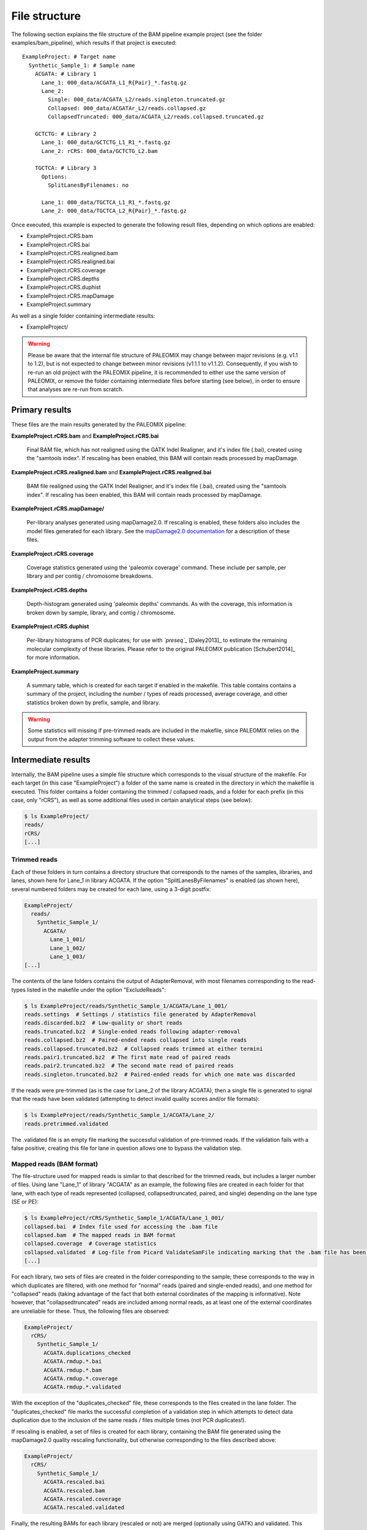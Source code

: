 .. highlight:: Yaml
.. _bam_filestructure:

File structure
==============

The following section explains the file structure of the BAM pipeline example project (see the folder examples/bam_pipeline), which results if that project is executed::

    ExampleProject: # Target name
      Synthetic_Sample_1: # Sample name
        ACGATA: # Library 1
          Lane_1: 000_data/ACGATA_L1_R{Pair}_*.fastq.gz
          Lane_2:
            Single: 000_data/ACGATA_L2/reads.singleton.truncated.gz
            Collapsed: 000_data/ACGATAr_L2/reads.collapsed.gz
            CollapsedTruncated: 000_data/ACGATA_L2/reads.collapsed.truncated.gz

        GCTCTG: # Library 2
          Lane_1: 000_data/GCTCTG_L1_R1_*.fastq.gz
          Lane_2: rCRS: 000_data/GCTCTG_L2.bam

        TGCTCA: # Library 3
          Options:
            SplitLanesByFilenames: no

          Lane_1: 000_data/TGCTCA_L1_R1_*.fastq.gz
          Lane_2: 000_data/TGCTCA_L2_R{Pair}_*.fastq.gz

Once executed, this example is expected to generate the following result files,
depending on which options are enabled:

* ExampleProject.rCRS.bam
* ExampleProject.rCRS.bai
* ExampleProject.rCRS.realigned.bam
* ExampleProject.rCRS.realigned.bai
* ExampleProject.rCRS.coverage
* ExampleProject.rCRS.depths
* ExampleProject.rCRS.duphist
* ExampleProject.rCRS.mapDamage
* ExampleProject.summary

As well as a single folder containing intermediate results:

* ExampleProject/


.. warning::
    Please be aware that the internal file structure of PALEOMIX may change between major revisions (e.g. v1.1 to 1.2), but is not expected to change between minor revisions (v1.1.1 to v1.1.2). Consequently, if you wish to re-run an old project with the PALEOMIX pipeline, it is recommended to either use the same version of PALEOMIX, or remove the folder containing intermediate files before starting (see below), in order to ensure that analyses are re-run from scratch.


Primary results
---------------

These files are the main results generated by the PALEOMIX pipeline:

**ExampleProject.rCRS.bam** and **ExampleProject.rCRS.bai**

    Final BAM file, which has not realigned using the GATK Indel Realigner, and it's index file (.bai), created using the "samtools index". If rescaling has been enabled, this BAM will contain reads processed by mapDamage.

**ExampleProject.rCRS.realigned.bam** and **ExampleProject.rCRS.realigned.bai**

    BAM file realigned using the GATK Indel Realigner, and it's index file (.bai), created using the "samtools index". If rescaling has been enabled, this BAM will contain reads processed by mapDamage.

**ExampleProject.rCRS.mapDamage/**

    Per-library analyses generated using mapDamage2.0. If rescaling is enabled, these folders also includes the model files generated for each library. See the `mapDamage2.0 documentation`_ for a description of these files.

**ExampleProject.rCRS.coverage**

    Coverage statistics generated using the 'paleomix coverage' command. These include per sample, per library and per contig / chromosome breakdowns.

**ExampleProject.rCRS.depths**

    Depth-histogram generated using 'paleomix depths' commands. As with the coverage, this information is broken down by sample, library, and contig / chromosome.

**ExampleProject.rCRS.duphist**

    Per-library histograms of PCR duplicates; for use with *`preseq`_* [Daley2013]_ to estimate the remaining molecular complexity of these libraries. Please refer to the original PALEOMIX publication [Schubert2014]_ for more information.

**ExampleProject.summary**

    A summary table, which is created for each target if enabled in the makefile. This table contains contains a summary of the project, including the number / types of reads processed, average coverage, and other statistics broken down by prefix, sample, and library.

.. warning::
    Some statistics will missing if pre-trimmed reads are included in the makefile, since PALEOMIX relies on the output from the adapter trimming software to collect these values.


Intermediate results
--------------------

Internally, the BAM pipeline uses a simple file structure which corresponds to the visual structure of the makefile. For each target (in this case "ExampleProject") a folder of the same name is created in the directory in which the makefile is executed. This folder contains a folder containing the trimmed / collapsed reads, and a folder for each prefix (in this case, only "rCRS"), as well as some additional files used in certain analytical steps (see below):

.. code-block:: bash

    $ ls ExampleProject/
    reads/
    rCRS/
    [...]


Trimmed reads
^^^^^^^^^^^^^

Each of these folders in turn contains a directory structure that corresponds to the names of the samples, libraries, and lanes, shown here for Lane_1 in library ACGATA. If the option "SplitLanesByFilenames" is enabled (as shown here), several numbered folders may be created for each lane, using a 3-digit postfix:

.. code-block:: bash

    ExampleProject/
      reads/
        Synthetic_Sample_1/
          ACGATA/
            Lane_1_001/
            Lane_1_002/
            Lane_1_003/
    [...]

The contents of the lane folders contains the output of AdapterRemoval, with most filenames corresponding to the read-types listed in the makefile under the option "ExcludeReads":

.. code-block:: bash

    $ ls ExampleProject/reads/Synthetic_Sample_1/ACGATA/Lane_1_001/
    reads.settings  # Settings / statistics file generated by AdapterRemoval
    reads.discarded.bz2  # Low-quality or short reads
    reads.truncated.bz2  # Single-ended reads following adapter-removal
    reads.collapsed.bz2  # Paired-ended reads collapsed into single reads
    reads.collapsed.truncated.bz2  # Collapsed reads trimmed at either termini
    reads.pair1.truncated.bz2  # The first mate read of paired reads
    reads.pair2.truncated.bz2  # The second mate read of paired reads
    reads.singleton.truncated.bz2  # Paired-ended reads for which one mate was discarded


If the reads were pre-trimmed (as is the case for Lane_2 of the library ACGATA), then a single file is generated to signal that the reads have been validated (attempting to detect invalid quality scores and/or file formats):

.. code-block:: bash

    $ ls ExampleProject/reads/Synthetic_Sample_1/ACGATA/Lane_2/
    reads.pretrimmed.validated

The .validated file is an empty file marking the successful validation of pre-trimmed reads. If the validation fails with a false positive, creating this file for lane in question allows one to bypass the validation step.


Mapped reads (BAM format)
^^^^^^^^^^^^^^^^^^^^^^^^^

The file-structure used for mapped reads is similar to that described for the trimmed reads, but includes a larger number of files. Using lane "Lane_1" of library "ACGATA" as an example, the following files are created in each folder for that lane, with each type of reads represented (collapsed, collapsedtruncated, paired, and single) depending on the lane type (SE or PE):

.. code-block:: bash

    $ ls ExampleProject/rCRS/Synthetic_Sample_1/ACGATA/Lane_1_001/
    collapsed.bai  # Index file used for accessing the .bam file
    collapsed.bam  # The mapped reads in BAM format
    collapsed.coverage  # Coverage statistics
    collapsed.validated  # Log-file from Picard ValidateSamFile indicating marking that the .bam file has been validated
    [...]

For each library, two sets of files are created in the folder corresponding to the sample; these corresponds to the way in which duplicates are filtered, with one method for "normal" reads (paired and single-ended reads), and one method for "collapsed" reads (taking advantage of the fact that both external coordinates of the mapping is informative). Note however, that "collapsedtruncated" reads are included among normal reads, as at least one of the external coordinates are unreliable for these. Thus, the following files are observed:

.. code-block:: bash

    ExampleProject/
      rCRS/
        Synthetic_Sample_1/
          ACGATA.duplications_checked
          ACGATA.rmdup.*.bai
          ACGATA.rmdup.*.bam
          ACGATA.rmdup.*.coverage
          ACGATA.rmdup.*.validated

With the exception of the "duplicates_checked" file, these corresponds to the files created in the lane folder. The "duplicates_checked" file marks the successful completion of a validation step in which attempts to detect data duplication due to the inclusion of the same reads / files multiple times (not PCR duplicates!).

If rescaling is enabled, a set of files is created for each library, containing the BAM file generated using the mapDamage2.0 quality rescaling functionality, but otherwise corresponding to the files described above:

.. code-block:: bash

    ExampleProject/
      rCRS/
        Synthetic_Sample_1/
          ACGATA.rescaled.bai
          ACGATA.rescaled.bam
          ACGATA.rescaled.coverage
          ACGATA.rescaled.validated

Finally, the resulting BAMs for each library (rescaled or not) are merged (optionally using GATK) and validated. This results in the creation of the following files in the target folder:

.. code-block:: bash

    ExampleProject/
      rCRS.validated  # Signifies that the "raw" BAM has been validated
      rCRS.realigned.validated  # Signifies that the realigned BAM has been validated
      rCRS.intervals   # Intervals selected by the GATK IndelRealigner during training
      rCRS.duplications_checked  # Similar to above, but catches duplicates across samples / libraries


.. _mapDamage2.0 documentation: http://ginolhac.github.io/mapDamage/\#a7
.. _preseq: http://smithlabresearch.org/software/preseq/
